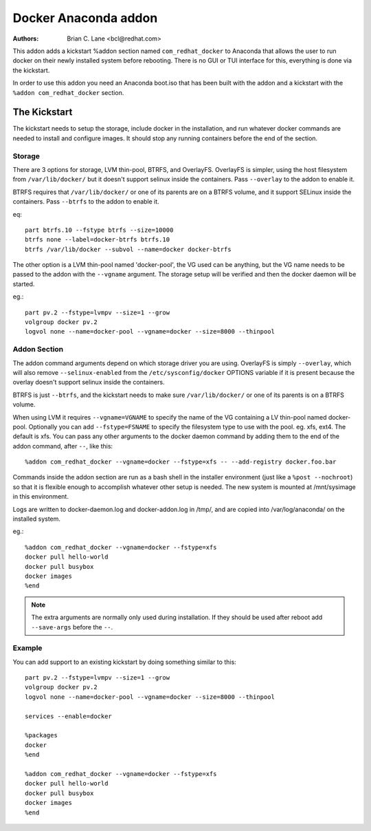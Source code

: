 Docker Anaconda addon
=====================

:Authors:
    Brian C. Lane <bcl@redhat.com>

This addon adds a kickstart %addon section named ``com_redhat_docker`` to
Anaconda that allows the user to run docker on their newly installed system
before rebooting.  There is no GUI or TUI interface for this, everything is
done via the kickstart.

In order to use this addon you need an Anaconda boot.iso that has been built with
the addon and a kickstart with the ``%addon com_redhat_docker`` section.

The Kickstart
-------------

The kickstart needs to setup the storage, include docker in the installation,
and run whatever docker commands are needed to install and configure images. It
should stop any running containers before the end of the section.

Storage
~~~~~~~

There are 3 options for storage, LVM thin-pool, BTRFS, and OverlayFS. OverlayFS
is simpler, using the host filesystem from ``/var/lib/docker/`` but it doesn't
support selinux inside the containers. Pass ``--overlay`` to the addon to
enable it.

BTRFS requires that ``/var/lib/docker/`` or one of its parents are on a BTRFS
volume, and it support SELinux inside the containers. Pass ``--btrfs`` to the
addon to enable it.

eq::

    part btrfs.10 --fstype btrfs --size=10000
    btrfs none --label=docker-btrfs btrfs.10
    btrfs /var/lib/docker --subvol --name=docker docker-btrfs

The other option is a LVM thin-pool named 'docker-pool', the VG used
can be anything, but the VG name needs to be passed to the addon with the
``--vgname`` argument. The storage setup will be verified and then the docker
daemon will be started.

eg.::

    part pv.2 --fstype=lvmpv --size=1 --grow
    volgroup docker pv.2
    logvol none --name=docker-pool --vgname=docker --size=8000 --thinpool

Addon Section
~~~~~~~~~~~~~

The addon command arguments depend on which storage driver you are using.
OverlayFS is simply ``--overlay``, which will also remove ``--selinux-enabled``
from the ``/etc/sysconfig/docker`` OPTIONS variable if it is present because
the overlay doesn't support selinux inside the containers.

BTRFS is just ``--btrfs``, and the kickstart needs to make sure
``/var/lib/docker/`` or one of its parents is on a BTRFS volume.

When using LVM it requires ``--vgname=VGNAME`` to specify the name of the VG
containing a LV thin-pool named docker-pool. Optionally you can add
``--fstype=FSNAME`` to specify the filesystem type to use with the pool. eg.
xfs, ext4. The default is xfs. You can pass any other arguments to the docker
daemon command by adding them to the end of the addon command, after ``--``,
like this::

    %addon com_redhat_docker --vgname=docker --fstype=xfs -- --add-registry docker.foo.bar

Commands inside the addon section are run as a bash shell in the installer
environment (just like a ``%post --nochroot``) so that it is flexible enough to
accomplish whatever other setup is needed. The new system is mounted at
/mnt/sysimage in this environment.

Logs are written to docker-daemon.log and docker-addon.log in /tmp/, and are
copied into /var/log/anaconda/ on the installed system.

eg.::

    %addon com_redhat_docker --vgname=docker --fstype=xfs
    docker pull hello-world
    docker pull busybox
    docker images
    %end

.. NOTE::

    The extra arguments are normally only used during installation. If they should
    be used after reboot add ``--save-args`` before the ``--``.

Example
~~~~~~~

You can add support to an existing kickstart by doing something similar to this::

    part pv.2 --fstype=lvmpv --size=1 --grow
    volgroup docker pv.2
    logvol none --name=docker-pool --vgname=docker --size=8000 --thinpool

    services --enable=docker

    %packages
    docker
    %end

    %addon com_redhat_docker --vgname=docker --fstype=xfs
    docker pull hello-world
    docker pull busybox
    docker images
    %end
